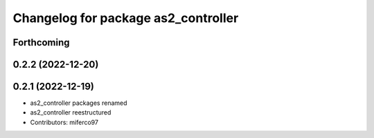 ^^^^^^^^^^^^^^^^^^^^^^^^^^^^^^^^^^^^
Changelog for package as2_controller
^^^^^^^^^^^^^^^^^^^^^^^^^^^^^^^^^^^^

Forthcoming
-----------

0.2.2 (2022-12-20)
------------------

0.2.1 (2022-12-19)
------------------
* as2_controller packages renamed
* as2_controller reestructured
* Contributors: miferco97
